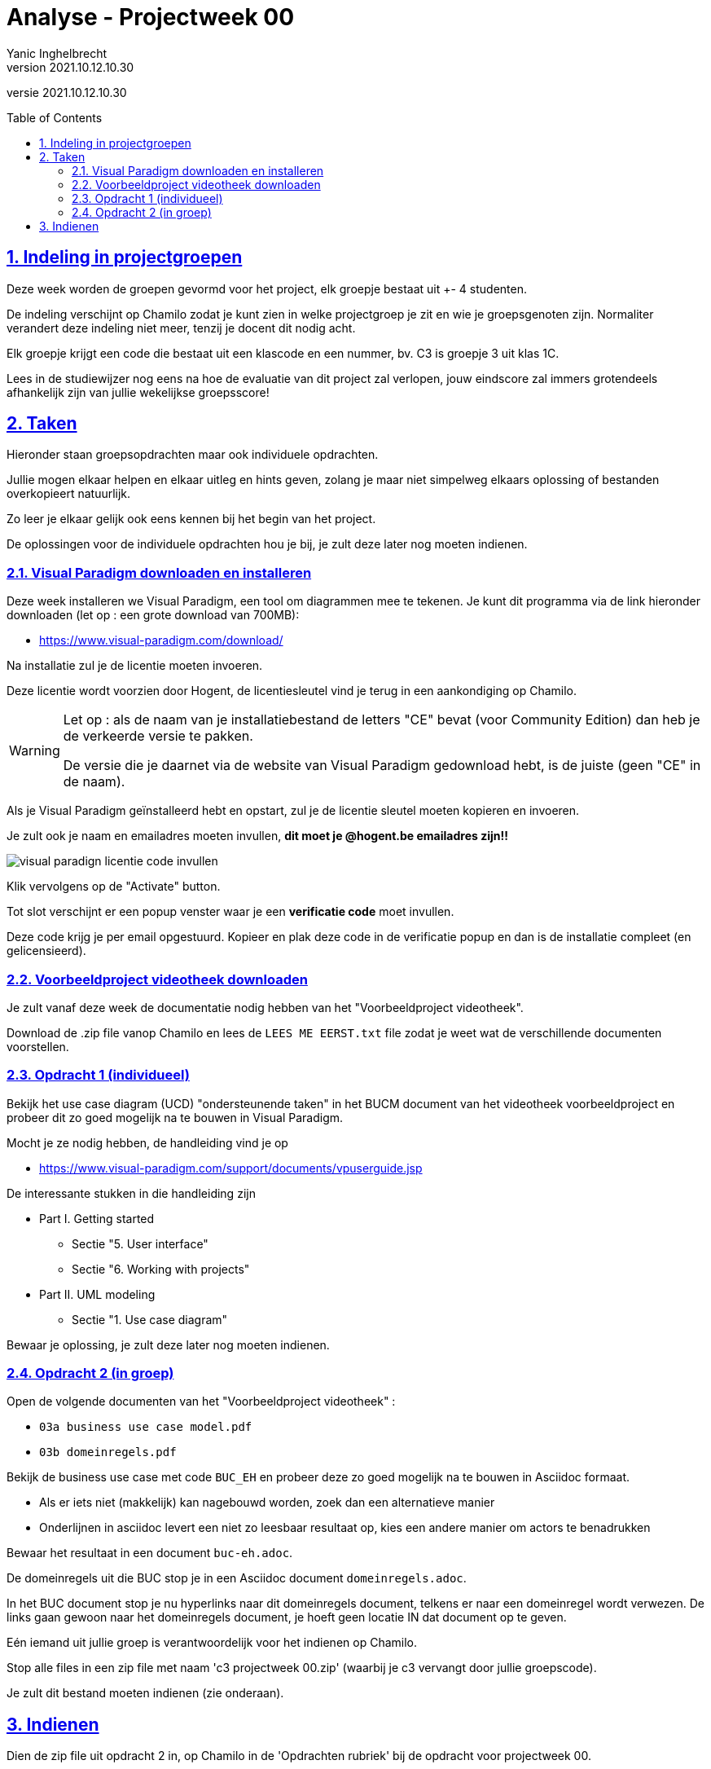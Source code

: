= Analyse - Projectweek 00
Yanic Inghelbrecht
v2021.10.12.10.30
// toc and section numbering
:toc: preamble
:toclevels: 4
:sectnums: 
:sectlinks:
:sectnumlevels: 4
// source code formatting
:prewrap!:
:source-highlighter: rouge
:source-language: csharp
:rouge-style: github
:rouge-css: class
// inject css for highlights using docinfo
:docinfodir: ../common
:docinfo: shared-head
// folders
:imagesdir: images
:url-verdieping: ../{docname}-verdieping/{docname}-verdieping.adoc
// experimental voor kdb: en btn: macro's van AsciiDoctor
:experimental:

//preamble
[.text-right]
versie {revnumber}

== Indeling in projectgroepen

Deze week worden de groepen gevormd voor het project, elk groepje bestaat uit +- 4 studenten.

De indeling verschijnt op Chamilo zodat je kunt zien in welke projectgroep je zit en wie je groepsgenoten zijn. Normaliter verandert deze indeling niet meer, tenzij je docent dit nodig acht.

Elk groepje krijgt een code die bestaat uit een klascode en een nummer, bv. C3 is groepje 3 uit klas 1C.

Lees in de studiewijzer nog eens na hoe de evaluatie van dit project zal verlopen, jouw eindscore zal immers grotendeels afhankelijk zijn van jullie wekelijkse groepsscore!


== Taken

Hieronder staan groepsopdrachten maar ook individuele opdrachten.

Jullie mogen elkaar helpen en elkaar uitleg en hints geven, zolang je maar niet simpelweg elkaars oplossing of bestanden overkopieert natuurlijk.

Zo leer je elkaar gelijk ook eens kennen bij het begin van het project.

De oplossingen voor de individuele opdrachten hou je bij, je zult deze later nog moeten indienen.


=== Visual Paradigm downloaden en installeren

Deze week installeren we Visual Paradigm, een tool om diagrammen mee te tekenen. Je kunt dit programma via de link hieronder downloaden (let op : een grote download van 700MB):

- link:https://www.visual-paradigm.com/download/[https://www.visual-paradigm.com/download/, window="_blank"]

Na installatie zul je de licentie moeten invoeren. 

Deze licentie wordt voorzien door Hogent, de licentiesleutel vind je terug in een aankondiging op Chamilo.

[WARNING]
====
Let op : als de naam van je installatiebestand de letters "CE" bevat (voor Community Edition) dan heb je de verkeerde versie te pakken.

De versie die je daarnet via de website van Visual Paradigm gedownload hebt, is de juiste (geen "CE" in de naam).
====

Als je Visual Paradigm geïnstalleerd hebt en opstart, zul je de licentie sleutel moeten kopieren en invoeren.

Je zult ook je naam en emailadres moeten invullen, *dit moet je @hogent.be emailadres zijn!!*

image::visual-paradigm-academic-license.png[visual paradign licentie code invullen]

Klik vervolgens op de "Activate" button.

Tot slot verschijnt er een popup venster waar je een **verificatie code** moet invullen. 

Deze code krijg je per email opgestuurd. Kopieer en plak deze code in de verificatie popup en dan is de installatie compleet (en gelicensieerd).


=== Voorbeeldproject videotheek downloaden

Je zult vanaf deze week de documentatie nodig hebben van het "Voorbeeldproject videotheek".

Download de .zip file vanop Chamilo en lees de `LEES ME EERST.txt` file zodat je weet wat de verschillende documenten voorstellen.


=== Opdracht 1 (individueel)

Bekijk het use case diagram (UCD) "ondersteunende taken" in het BUCM document van het videotheek voorbeeldproject en probeer dit zo goed mogelijk na te bouwen in Visual Paradigm.

Mocht je ze nodig hebben, de handleiding vind je op

- link:https://www.visual-paradigm.com/support/documents/vpuserguide.jsp[https://www.visual-paradigm.com/support/documents/vpuserguide.jsp, window="_blank"]

De interessante stukken in die handleiding zijn

* Part I. Getting started
** Sectie "5. User interface"
** Sectie "6. Working with projects"
* Part II. UML modeling
** Sectie "1. Use case diagram"

Bewaar je oplossing, je zult deze later nog moeten indienen.


=== Opdracht 2 (in groep)

Open de volgende documenten van het "Voorbeeldproject videotheek" :

- `03a business use case model.pdf`
- `03b domeinregels.pdf`

Bekijk de business use case met code `BUC_EH` en probeer deze zo goed mogelijk na te bouwen in Asciidoc formaat. 

* Als er iets niet (makkelijk) kan nagebouwd worden, zoek dan een alternatieve manier
* Onderlijnen in asciidoc levert een niet zo leesbaar resultaat op, kies een andere manier om actors te benadrukken

Bewaar het resultaat in een document `buc-eh.adoc`.

De domeinregels uit die BUC stop je in een Asciidoc document `domeinregels.adoc`.

In het BUC document stop je nu hyperlinks naar dit domeinregels document, telkens er naar een domeinregel wordt verwezen. De links gaan gewoon naar het domeinregels document, je hoeft geen locatie IN dat document op te geven.

Eén iemand uit jullie groep is verantwoordelijk voor het indienen op Chamilo.

Stop alle files in een zip file met naam 'c3 projectweek 00.zip' (waarbij je c3 vervangt door jullie groepscode).

Je zult dit bestand moeten indienen (zie onderaan).


== Indienen

Dien de zip file uit opdracht 2 in, op Chamilo in de 'Opdrachten rubriek' bij de opdracht voor projectweek 00.

Uiterste indiendatum is de dag VOOR jullie volgende les : heb je bv. les op woensdag dan moet jullie oplossing ten laatste dinsdag op Chamilo ingediend worden.
